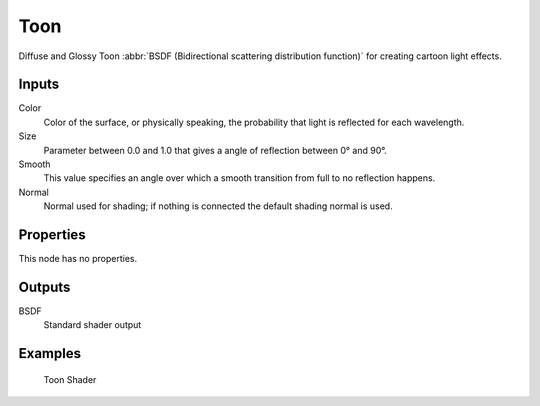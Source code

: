 ****
Toon
****

Diffuse and Glossy Toon :abbr:`BSDF (Bidirectional scattering distribution function)` for
creating cartoon light effects.

Inputs
======

Color
   Color of the surface, or physically speaking, the probability that light is reflected for each wavelength.
Size
   Parameter between 0.0 and 1.0 that gives a angle of reflection between 0° and 90°.
Smooth
   This value specifies an angle over which a smooth transition from full to no reflection happens.
Normal
   Normal used for shading; if nothing is connected the default shading normal is used.


Properties
==========

This node has no properties.


Outputs
=======

BSDF
   Standard shader output


Examples
========

.. figure:: /images/cycles_nodes_shader_toon.jpg

   Toon Shader

